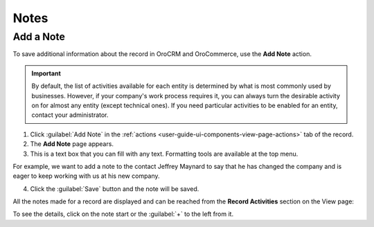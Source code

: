.. _user-guide-add-note:

Notes
=====

Add a Note
----------

To save additional information about the record in OroCRM and OroCommerce, use the **Add Note** action.

.. important::
    By default, the list of activities available for each entity is determined by what is most commonly used by businesses. However, if your company's work process requires it, you can always turn the desirable activity on for almost any entity (except technical ones). If you need particular activities to be enabled for an entity, contact your administrator.

    .. add link to create entity when moved

1. Click :guilabel:`Add Note` in the :ref:`actions <user-guide-ui-components-view-page-actions>` tab of the record.

2. The **Add Note** page appears.

3. This is a text box that you can fill with any text. Formatting tools are available at the top menu.

For example, we want to add a note to the contact Jeffrey Maynard to say that he has changed the company and is eager 
to keep working with us at his new company.

.. image:: /user_guide/img/getting_started/activities/add_note_ex.png  


4. Click the :guilabel:`Save` button and the note will be saved.

All the notes made for a record are displayed and can be reached from the **Record Activities** section on the
View page:

.. image:: /user_guide/img/getting_started/activities/add_note_view.png


To see the details, click on the note start or the :guilabel:`+` to the left from it.